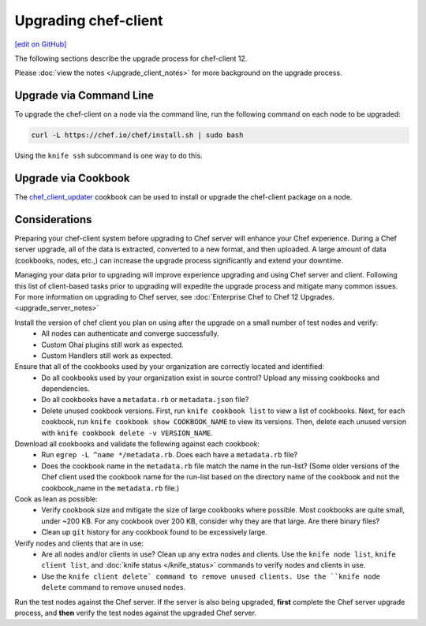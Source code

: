 =====================================================
Upgrading chef-client
=====================================================
`[edit on GitHub] <https://github.com/chef/chef-web-docs/blob/master/chef_master/source/upgrade_client.rst>`__

The following sections describe the upgrade process for chef-client 12.

Please :doc:`view the notes </upgrade_client_notes>` for more background on the upgrade process.

Upgrade via Command Line
=====================================================
To upgrade the chef-client on a node via the command line, run the  following command on each node to be upgraded:

.. code-block:: bash

   curl -L https://chef.io/chef/install.sh | sudo bash

Using the ``knife ssh`` subcommand is one way to do this.

Upgrade via Cookbook
=====================================================

The `chef_client_updater <https://supermarket.chef.io/cookbooks/chef_client_updater>`__ cookbook can be used to install or upgrade the chef-client package on a node.

Considerations
=====================================================

Preparing your chef-client system before upgrading to Chef server will enhance your Chef experience.  During a Chef server upgrade, all of the data is extracted, converted to a new format, and then uploaded. A large amount of data (cookbooks, nodes, etc.,) can increase the upgrade process significantly and extend your downtime.

Managing your data prior to upgrading will improve experience upgrading and using Chef server and client. Following this list of client-based tasks prior to upgrading will expedite the upgrade process and mitigate many common issues.  For more information on upgrading to Chef server, see :doc:`Enterprise Chef to Chef 12 Upgrades. <upgrade_server_notes>`

Install the version of chef client you plan on using after the upgrade on a small number of test nodes and verify:
 * All nodes can authenticate and converge successfully.
 * Custom Ohai plugins still work as expected.
 * Custom Handlers still work as expected.

Ensure that all of the cookbooks used by your organization are correctly located and identified:
 * Do all cookbooks used by your organization exist in source control? Upload any missing cookbooks and dependencies.
 * Do all cookbooks have a ``metadata.rb`` or ``metadata.json`` file?
 * Delete unused cookbook versions. First, run ``knife cookbook list`` to view a list of cookbooks. Next, for each cookbook, run ``knife cookbook show COOKBOOK_NAME`` to view its versions. Then, delete each unused version with ``knife cookbook delete -v VERSION_NAME``.

Download all cookbooks and validate the following against each cookbook:
 * Run ``egrep -L ^name */metadata.rb``. Does each have a ``metadata.rb`` file?
 * Does the cookbook name in the ``metadata.rb`` file match the name in the run-list? (Some older versions of the Chef client used the cookbook name for the run-list based on the directory name of the cookbook and not the cookbook_name in the ``metadata.rb`` file.)

Cook as lean as possible:
 * Verify cookbook size and mitigate the size of large cookbooks where possible. Most cookbooks are quite small, under ~200 KB. For any cookbook over 200 KB, consider why they are that large. Are there binary files?
 * Clean up ``git`` history for any cookbook found to be excessively large.

Verify nodes and clients that are in use:
 * Are all nodes and/or clients in use? Clean up any extra nodes and clients. Use the ``knife node list``, ``knife client list``, and :doc:`knife status </knife_status>` commands to verify nodes and clients in use.
 * Use the ``knife client delete` command to remove unused clients. Use the ``knife node delete`` command to remove unused nodes.

Run the test nodes against the Chef server. If the server is also being upgraded, **first** complete the Chef server upgrade process, and **then** verify the test nodes against the upgraded Chef server.
